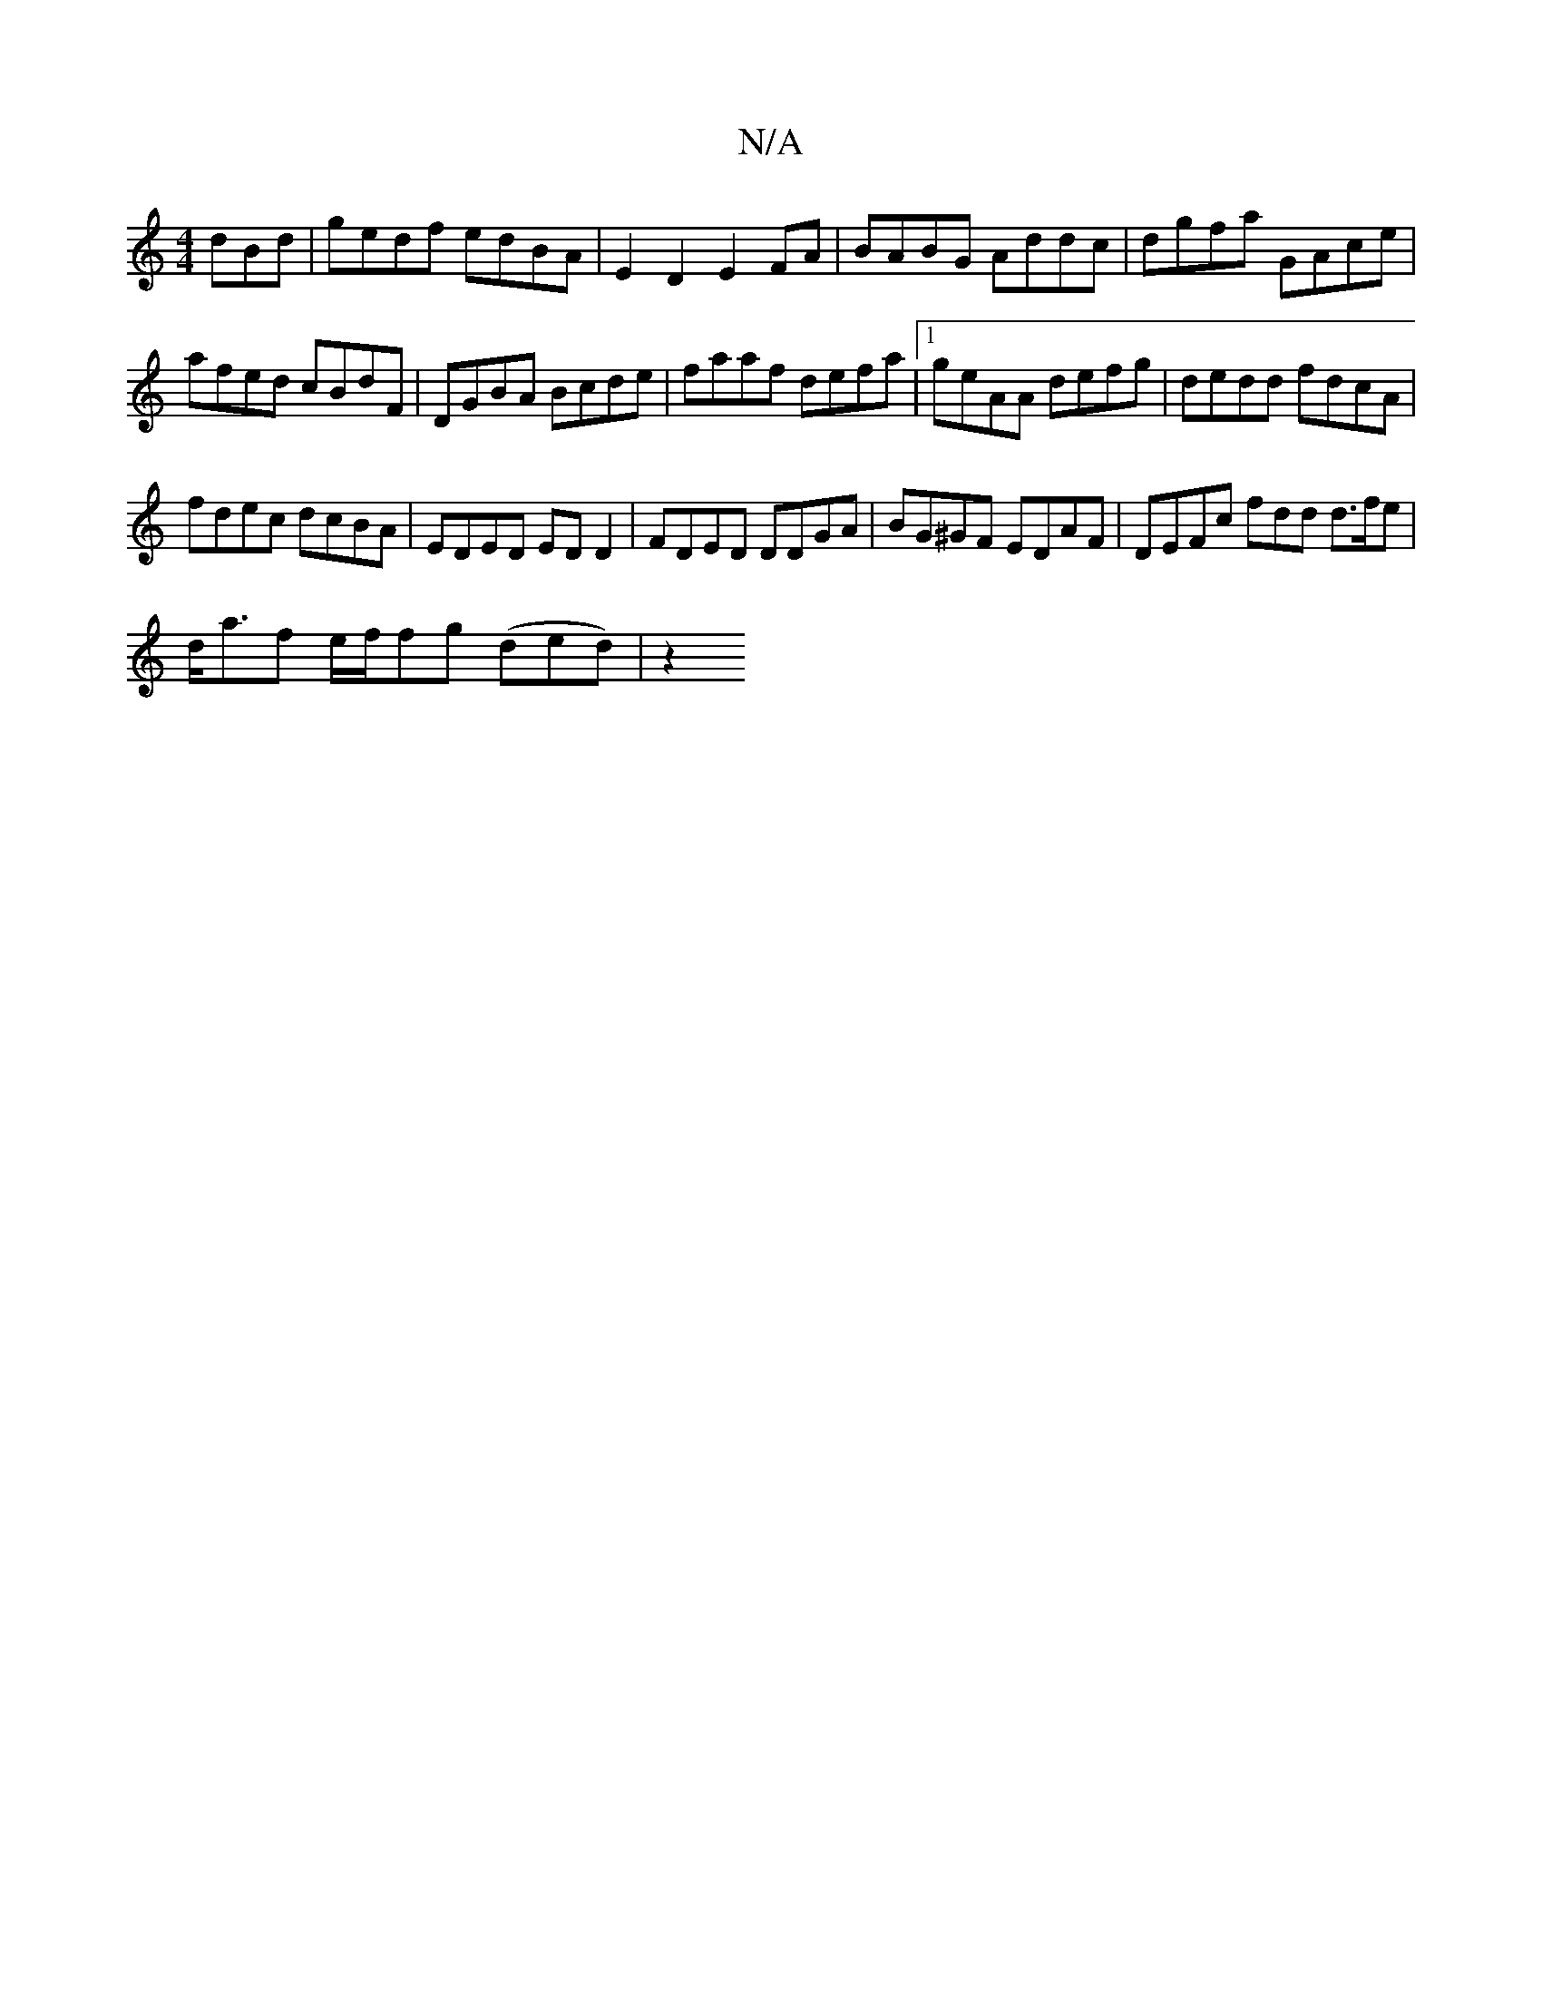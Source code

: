 X:1
T:N/A
M:4/4
R:N/A
K:Cmajor
dBd | gedf edBA | E2D2 E2FA|BABG Addc | dgfa GAce |
afed cBdF |DGBA Bcde | faaf defa |1 geAA defg | dedd fdcA |
fdec dcBA | EDED ED D2 | FDED DDGA | BG^GF EDAF | DEFc fdd d>fe|
d<af e/2f/2fg (ded)| z2